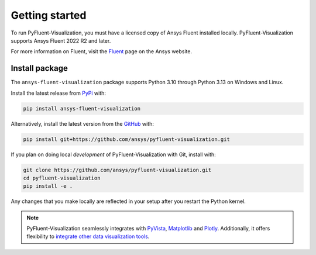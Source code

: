 .. _getting_started:

===============
Getting started
===============
To run PyFluent-Visualization, you must have a licensed copy of Ansys Fluent
installed locally. PyFluent-Visualization supports Ansys Fluent 2022 R2 and
later.

For more information on Fluent, visit the `Fluent <https://www.ansys.com/products/fluids/ansys-fluent>`_
page on the Ansys website.

***************
Install package
***************
The ``ansys-fluent-visualization`` package supports Python 3.10 through
Python 3.13 on Windows and Linux.

Install the latest release from `PyPi
<https://pypi.org/project/ansys-fluent-visualization/>`_ with:

.. code::

   pip install ansys-fluent-visualization

Alternatively, install the latest version from the `GitHub
<https://github.com/ansys/pyfluent-visualization>`_ with:

.. code::

   pip install git+https://github.com/ansys/pyfluent-visualization.git


If you plan on doing local *development* of PyFluent-Visualization with Git,
install with:

.. code::

   git clone https://github.com/ansys/pyfluent-visualization.git
   cd pyfluent-visualization
   pip install -e .

Any changes that you make locally are reflected in your setup after you restart
the Python kernel.

.. note::
    PyFluent-Visualization seamlessly integrates with
    `PyVista <https://www.pyvista.org/>`_, `Matplotlib <https://matplotlib.org/>`_
    and `Plotly <https://plotly.com/python/>`_.
    Additionally, it offers flexibility to `integrate other data visualization
    tools <ref_integration>`_.